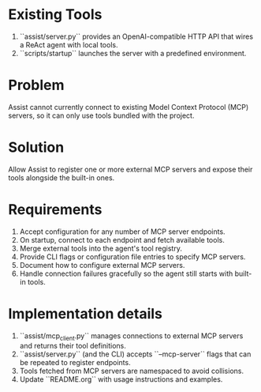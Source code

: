 * Existing Tools
1. ``assist/server.py`` provides an OpenAI-compatible HTTP API that wires a ReAct agent with local tools.
2. ``scripts/startup`` launches the server with a predefined environment.

* Problem
Assist cannot currently connect to existing Model Context Protocol (MCP) servers, so it can only use tools bundled with the project.

* Solution
Allow Assist to register one or more external MCP servers and expose their tools alongside the built-in ones.

* Requirements
1. Accept configuration for any number of MCP server endpoints.
2. On startup, connect to each endpoint and fetch available tools.
3. Merge external tools into the agent's tool registry.
4. Provide CLI flags or configuration file entries to specify MCP servers.
5. Document how to configure external MCP servers.
6. Handle connection failures gracefully so the agent still starts with built-in tools.

* Implementation details
1. ``assist/mcp_client.py`` manages connections to external MCP servers and returns their tool definitions.
2. ``assist/server.py`` (and the CLI) accepts ``--mcp-server`` flags that can be repeated to register endpoints.
3. Tools fetched from MCP servers are namespaced to avoid collisions.
4. Update ``README.org`` with usage instructions and examples.
